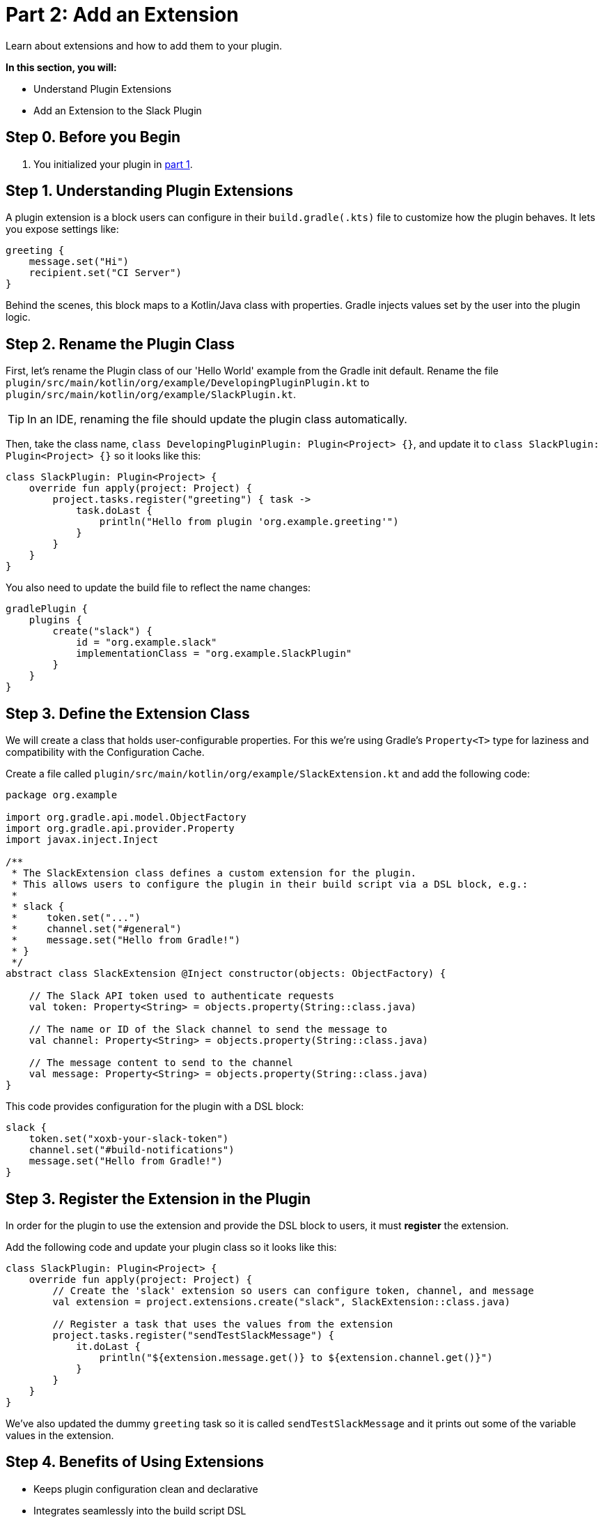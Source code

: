 // Copyright (C) 2025 Gradle, Inc.
//
// Licensed under the Creative Commons Attribution-Noncommercial-ShareAlike 4.0 International License.;
// you may not use this file except in compliance with the License.
// You may obtain a copy of the License at
//
//      https://creativecommons.org/licenses/by-nc-sa/4.0/
//
// Unless required by applicable law or agreed to in writing, software
// distributed under the License is distributed on an "AS IS" BASIS,
// WITHOUT WARRANTIES OR CONDITIONS OF ANY KIND, either express or implied.
// See the License for the specific language governing permissions and
// limitations under the License.

[[part2_add_extension]]
= Part 2: Add an Extension

Learn about extensions and how to add them to your plugin.

****
**In this section, you will:**

- Understand Plugin Extensions
- Add an Extension to the Slack Plugin
****

[[part2_begin]]
== Step 0. Before you Begin

1. You initialized your plugin in <<part1_gradle_init_plugin.adoc#part1_begin,part 1>>.

== Step 1. Understanding Plugin Extensions

A plugin extension is a block users can configure in their `build.gradle(.kts)` file to customize how the plugin behaves.
It lets you expose settings like:

[source,kotlin]
----
greeting {
    message.set("Hi")
    recipient.set("CI Server")
}
----

Behind the scenes, this block maps to a Kotlin/Java class with properties.
Gradle injects values set by the user into the plugin logic.

== Step 2. Rename the Plugin Class

First, let's rename the Plugin class of our 'Hello World' example from the Gradle init default.
Rename the file `plugin/src/main/kotlin/org/example/DevelopingPluginPlugin.kt` to `plugin/src/main/kotlin/org/example/SlackPlugin.kt`.

TIP: In an IDE, renaming the file should update the plugin class automatically.

Then, take the class name, `class DevelopingPluginPlugin: Plugin<Project> {}`, and update it to `class SlackPlugin: Plugin<Project> {}` so it looks like this:

[source,kotlin]
----
class SlackPlugin: Plugin<Project> {
    override fun apply(project: Project) {
        project.tasks.register("greeting") { task ->
            task.doLast {
                println("Hello from plugin 'org.example.greeting'")
            }
        }
    }
}
----

You also need to update the build file to reflect the name changes:

[source,kotlin]
----
gradlePlugin {
    plugins {
        create("slack") {
            id = "org.example.slack"
            implementationClass = "org.example.SlackPlugin"
        }
    }
}
----

== Step 3. Define the Extension Class

We will create a class that holds user-configurable properties.
For this we're using Gradle’s `Property<T>` type for laziness and compatibility with the Configuration Cache.

Create a file called `plugin/src/main/kotlin/org/example/SlackExtension.kt` and add the following code:

[source,kotlin]
----
package org.example

import org.gradle.api.model.ObjectFactory
import org.gradle.api.provider.Property
import javax.inject.Inject

/**
 * The SlackExtension class defines a custom extension for the plugin.
 * This allows users to configure the plugin in their build script via a DSL block, e.g.:
 *
 * slack {
 *     token.set("...")
 *     channel.set("#general")
 *     message.set("Hello from Gradle!")
 * }
 */
abstract class SlackExtension @Inject constructor(objects: ObjectFactory) {

    // The Slack API token used to authenticate requests
    val token: Property<String> = objects.property(String::class.java)

    // The name or ID of the Slack channel to send the message to
    val channel: Property<String> = objects.property(String::class.java)

    // The message content to send to the channel
    val message: Property<String> = objects.property(String::class.java)
}
----


This code provides configuration for the plugin with a DSL block:

[source,kotlin]
----
slack {
    token.set("xoxb-your-slack-token")
    channel.set("#build-notifications")
    message.set("Hello from Gradle!")
}
----

== Step 3. Register the Extension in the Plugin

In order for the plugin to use the extension and provide the DSL block to users, it must *register* the extension.

Add the following code and update your plugin class so it looks like this:

[source,kotlin]
----
class SlackPlugin: Plugin<Project> {
    override fun apply(project: Project) {
        // Create the 'slack' extension so users can configure token, channel, and message
        val extension = project.extensions.create("slack", SlackExtension::class.java)

        // Register a task that uses the values from the extension
        project.tasks.register("sendTestSlackMessage") {
            it.doLast {
                println("${extension.message.get()} to ${extension.channel.get()}")
            }
        }
    }
}
----

We've also updated the dummy `greeting` task so it is called `sendTestSlackMessage` and it prints out some of the variable values in the extension.

== Step 4. Benefits of Using Extensions

* Keeps plugin configuration clean and declarative
* Integrates seamlessly into the build script DSL
* Encourages reuse and convention-based configuration
* Supports Gradle's lazy configuration and Configuration Cache

[.text-right]
**Next Step:** <<part3_create_custom_task#part3_create_custom_task,Create a Custom Task>> >>
